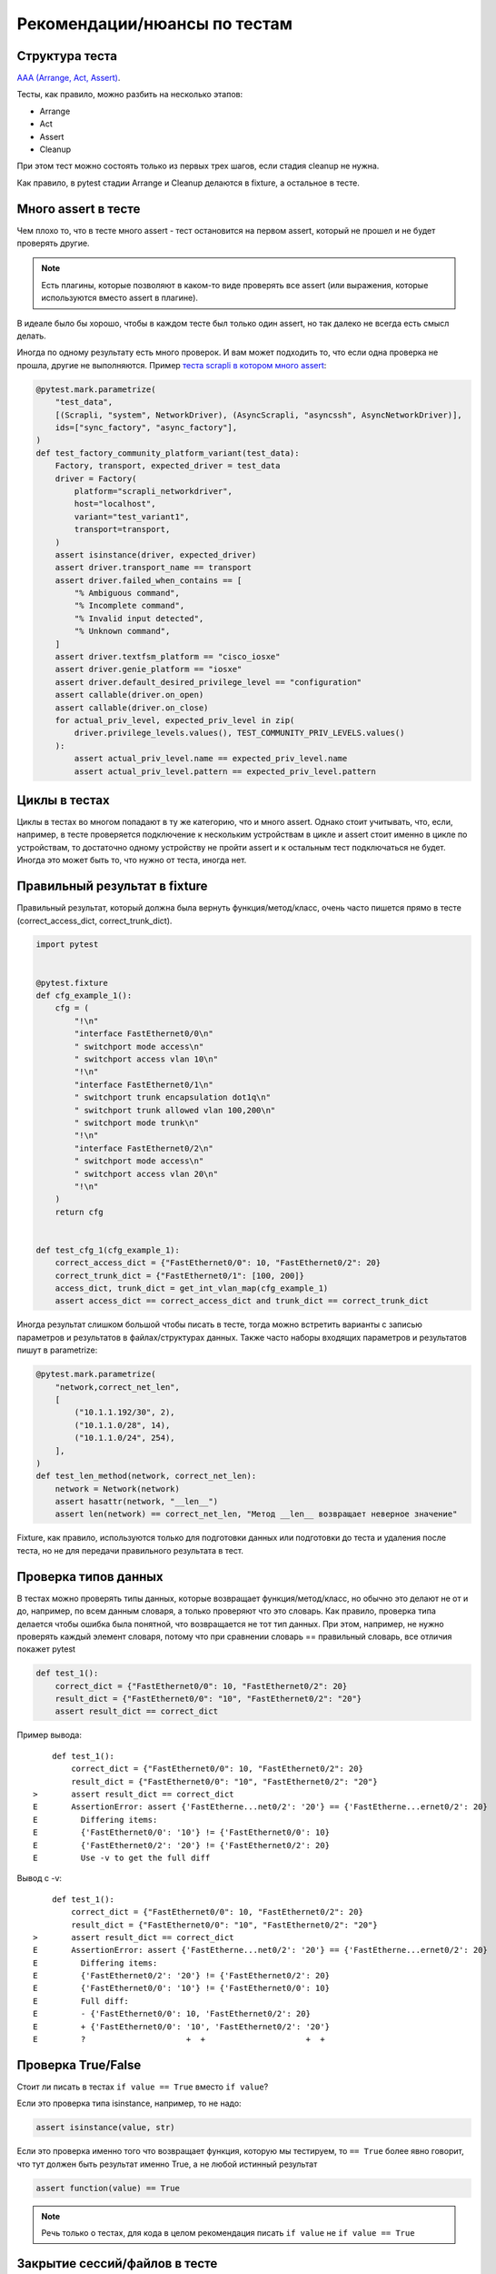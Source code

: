 Рекомендации/нюансы по тестам
-----------------------------

Структура теста
~~~~~~~~~~~~~~~

`AAA (Arrange, Act, Assert) <https://docs.pytest.org/en/6.2.x/fixture.html?highlight=arrange#what-fixtures-are>`__.

Тесты, как правило, можно разбить на несколько этапов:

* Arrange
* Act
* Assert
* Cleanup

При этом тест можно состоять только из первых трех шагов, если стадия cleanup
не нужна.

Как правило, в pytest стадии Arrange и Cleanup делаются в fixture, а остальное в тесте.

Много assert в тесте
~~~~~~~~~~~~~~~~~~~~

Чем плохо то, что в тесте много assert - тест остановится на первом assert, который не
прошел и не будет проверять другие.

.. note::

    Есть плагины, которые позволяют в каком-то виде проверять все assert
    (или выражения, которые используются вместо assert в плагине).

В идеале было бы хорошо, чтобы в каждом тесте был только один assert, но так
далеко не всегда есть смысл делать.

Иногда по одному результату есть много проверок. И вам может подходить то, что если
одна проверка не прошла, другие не выполняются.
Пример `теста scrapli в котором много assert <https://github.com/carlmontanari/scrapli/blob/master/tests/unit/test_factory.py#L145>`__:

.. code:: python

    @pytest.mark.parametrize(
        "test_data",
        [(Scrapli, "system", NetworkDriver), (AsyncScrapli, "asyncssh", AsyncNetworkDriver)],
        ids=["sync_factory", "async_factory"],
    )
    def test_factory_community_platform_variant(test_data):
        Factory, transport, expected_driver = test_data
        driver = Factory(
            platform="scrapli_networkdriver",
            host="localhost",
            variant="test_variant1",
            transport=transport,
        )
        assert isinstance(driver, expected_driver)
        assert driver.transport_name == transport
        assert driver.failed_when_contains == [
            "% Ambiguous command",
            "% Incomplete command",
            "% Invalid input detected",
            "% Unknown command",
        ]
        assert driver.textfsm_platform == "cisco_iosxe"
        assert driver.genie_platform == "iosxe"
        assert driver.default_desired_privilege_level == "configuration"
        assert callable(driver.on_open)
        assert callable(driver.on_close)
        for actual_priv_level, expected_priv_level in zip(
            driver.privilege_levels.values(), TEST_COMMUNITY_PRIV_LEVELS.values()
        ):
            assert actual_priv_level.name == expected_priv_level.name
            assert actual_priv_level.pattern == expected_priv_level.pattern

Циклы в тестах
~~~~~~~~~~~~~~

Циклы в тестах во многом попадают в ту же категорию, что и много assert.
Однако стоит учитывать, что, если, например, в тесте проверяется подключение к
нескольким устройствам в цикле и assert стоит именно в цикле по устройствам,
то достаточно одному устройству не пройти assert и к остальным тест подключаться
не будет. Иногда это может быть то, что нужно от теста, иногда нет.

Правильный результат в fixture
~~~~~~~~~~~~~~~~~~~~~~~~~~~~~~

Правильный результат, который должна была вернуть функция/метод/класс, очень часто
пишется прямо в тесте (correct_access_dict, correct_trunk_dict).

.. code:: python

    import pytest


    @pytest.fixture
    def cfg_example_1():
        cfg = (
            "!\n"
            "interface FastEthernet0/0\n"
            " switchport mode access\n"
            " switchport access vlan 10\n"
            "!\n"
            "interface FastEthernet0/1\n"
            " switchport trunk encapsulation dot1q\n"
            " switchport trunk allowed vlan 100,200\n"
            " switchport mode trunk\n"
            "!\n"
            "interface FastEthernet0/2\n"
            " switchport mode access\n"
            " switchport access vlan 20\n"
            "!\n"
        )
        return cfg


    def test_cfg_1(cfg_example_1):
        correct_access_dict = {"FastEthernet0/0": 10, "FastEthernet0/2": 20}
        correct_trunk_dict = {"FastEthernet0/1": [100, 200]}
        access_dict, trunk_dict = get_int_vlan_map(cfg_example_1)
        assert access_dict == correct_access_dict and trunk_dict == correct_trunk_dict

Иногда результат слишком большой чтобы писать в тесте,
тогда можно встретить варианты с записью параметров и результатов в файлах/структурах данных.
Также часто наборы входящих параметров и результатов пишут в parametrize:

.. code:: python

    @pytest.mark.parametrize(
        "network,correct_net_len",
        [
            ("10.1.1.192/30", 2),
            ("10.1.1.0/28", 14),
            ("10.1.1.0/24", 254),
        ],
    )
    def test_len_method(network, correct_net_len):
        network = Network(network)
        assert hasattr(network, "__len__")
        assert len(network) == correct_net_len, "Метод __len__ возвращает неверное значение"

Fixture, как правило, используются только для подготовки данных или подготовки до теста и
удаления после теста, но не для передачи правильного результата в тест.


Проверка типов данных
~~~~~~~~~~~~~~~~~~~~~

В тестах можно проверять типы данных, которые возвращает функция/метод/класс,
но обычно это делают не от и до, например, по всем данным словаря, а только проверяют
что это словарь.
Как правило, проверка типа делается чтобы ошибка была понятной, что возвращается
не тот тип данных.
При этом, например, не нужно проверять каждый элемент словаря, потому что
при сравнении словарь == правильный словарь, все отличия покажет pytest


.. code:: python

    def test_1():
        correct_dict = {"FastEthernet0/0": 10, "FastEthernet0/2": 20}
        result_dict = {"FastEthernet0/0": "10", "FastEthernet0/2": "20"}
        assert result_dict == correct_dict

Пример вывода:

::

        def test_1():
            correct_dict = {"FastEthernet0/0": 10, "FastEthernet0/2": 20}
            result_dict = {"FastEthernet0/0": "10", "FastEthernet0/2": "20"}
    >       assert result_dict == correct_dict
    E       AssertionError: assert {'FastEtherne...net0/2': '20'} == {'FastEtherne...ernet0/2': 20}
    E         Differing items:
    E         {'FastEthernet0/0': '10'} != {'FastEthernet0/0': 10}
    E         {'FastEthernet0/2': '20'} != {'FastEthernet0/2': 20}
    E         Use -v to get the full diff


Вывод с -v:

::

        def test_1():
            correct_dict = {"FastEthernet0/0": 10, "FastEthernet0/2": 20}
            result_dict = {"FastEthernet0/0": "10", "FastEthernet0/2": "20"}
    >       assert result_dict == correct_dict
    E       AssertionError: assert {'FastEtherne...net0/2': '20'} == {'FastEtherne...ernet0/2': 20}
    E         Differing items:
    E         {'FastEthernet0/2': '20'} != {'FastEthernet0/2': 20}
    E         {'FastEthernet0/0': '10'} != {'FastEthernet0/0': 10}
    E         Full diff:
    E         - {'FastEthernet0/0': 10, 'FastEthernet0/2': 20}
    E         + {'FastEthernet0/0': '10', 'FastEthernet0/2': '20'}
    E         ?                     +  +                     +  +


Проверка True/False
~~~~~~~~~~~~~~~~~~~

Стоит ли писать в тестах  ``if value == True`` вместо ``if value``?

Если это проверка типа isinstance, например, то не надо:

.. code:: python

    assert isinstance(value, str)

Если это проверка именно того что возвращает функция, которую мы тестируем,
то ``== True`` более явно говорит, что тут должен быть результат именно True,
а не любой истинный результат

.. code:: python

    assert function(value) == True

.. note::

    Речь только о тестах, для кода в целом рекомендация писать
    ``if value`` не ``if value == True``

Закрытие сессий/файлов в тесте
~~~~~~~~~~~~~~~~~~~~~~~~~~~~~~

Два примера кода. Первый - сессия закрывается close:

.. code:: python

    def test_telnet_class(reachable_device):
        r1 = CiscoTelnet(**reachable_device)
        assert r1.prompt == ">"
        r1.close()

Второй - сессия закрывает в менеджере контекста:

.. code:: python

    def test_telnet_class(reachable_device):
        with CiscoTelnet(**reachable_device) as r1:
            assert r1.prompt == ">"


Очень важная разница Этих вариантов в том, что менеджер контекста закроет
сессию даже если assert не прошел, а close НЕ сработает.

При этом первый пример можно переделать так и тогда сессия закроется
(но лучше конечно использовать менеджер контекста где возможно или fixture):

.. code:: python

    def test_telnet_class(reachable_device):
        r1 = CiscoTelnet(**reachable_device)
        r1_prompt = r1.prompt
        r1.close()
        assert r1_prompt == ">"

